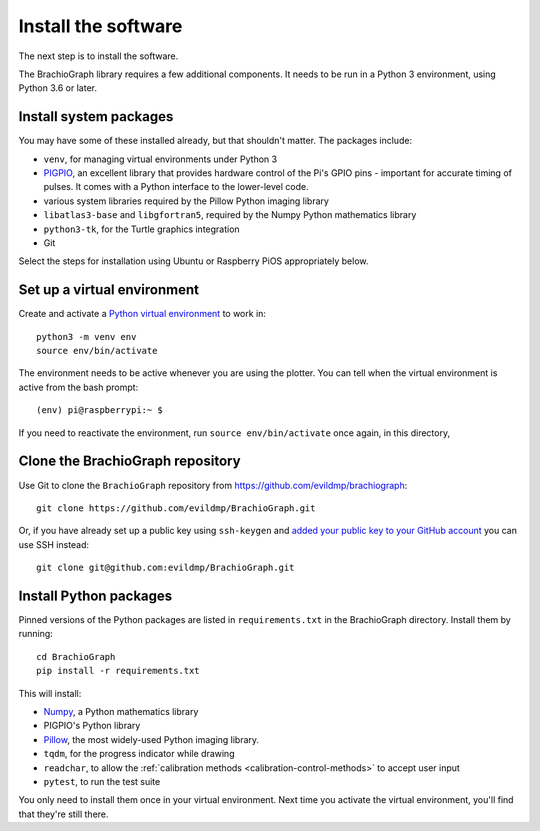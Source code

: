.. _install-software:

Install the software
=====================

The next step is to install the software.

The BrachioGraph library requires a few additional components. It needs to be run in a Python 3 environment, using
Python 3.6 or later.


Install system packages
-----------------------

You may have some of these installed already, but that shouldn't matter. The packages include:

* ``venv``, for managing virtual environments under Python 3
* `PIGPIO <http://abyz.me.uk/rpi/pigpio/index.html>`_, an excellent library that provides hardware control of the Pi's GPIO pins - important for accurate timing of pulses. It comes with a Python interface to the lower-level code.
* various system libraries required by the Pillow Python imaging library
* ``libatlas3-base`` and ``libgfortran5``, required by the Numpy Python mathematics library
* ``python3-tk``, for the Turtle graphics integration
* Git

Select the steps for installation using Ubuntu or Raspberry PiOS appropriately below.

.. tab-set::

  ..  tab-item:: Ubuntu (tested with 22.04, 22.10)

      Run::

          sudo apt install -y python3-venv python3-tk libjbig0 libjpeg-dev liblcms2-2 libopenjp2-7 libtiff5 libwebpdemux2 libwebpmux3 libzstd1 libatlas3-base libgfortran5 git python3.10-venv python3-dev unzip make build-essential python3-pip

      The `PIGPIO <http://abyz.me.uk/rpi/pigpio/index.html>`_ library is not available via ``apt`` on Ubuntu, so it needs to be installed
      with ``make``, which we'll do in a temporary workspace:
      
      ::

          cd /tmp
          wget https://github.com/joan2937/pigpio/archive/master.zip 
          unzip master.zip 
          cd pigpio-master
          make
          sudo make install
          cd

  ..  tab-item:: Raspberry PiOS (tested with Bullseye Lite)

      Run::

          sudo apt install -y python3-venv python3-tk pigpiod libjbig0 libjpeg-dev liblcms2-2 libopenjp2-7 libtiff5 libwebp6 libwebpdemux2 libwebpmux3 libzstd1 libatlas3-base libgfortran5 git


.. _set-up-venv:

Set up a virtual environment
----------------------------

Create and activate a `Python virtual environment <https://docs.python.org/3/library/venv.html>`_ to work in::

    python3 -m venv env
    source env/bin/activate

The environment needs to be active whenever you are using the plotter. You can tell when the virtual environment is
active from the bash prompt::

    (env) pi@raspberrypi:~ $

If you need to reactivate the environment, run ``source env/bin/activate`` once again, in this directory,


Clone the BrachioGraph repository
---------------------------------

Use Git to clone the ``BrachioGraph`` repository from https://github.com/evildmp/brachiograph::

    git clone https://github.com/evildmp/BrachioGraph.git

Or, if you have already set up a public key using ``ssh-keygen`` and `added your public key to your GitHub account
<https://github.com/settings/ssh/new>`_ you can use SSH instead::


    git clone git@github.com:evildmp/BrachioGraph.git


Install Python packages
-----------------------

Pinned versions of the Python packages are listed in ``requirements.txt`` in the BrachioGraph directory. Install them
by running::

    cd BrachioGraph
    pip install -r requirements.txt

This will install:

* `Numpy <numpy>`_, a Python mathematics library
* PIGPIO's Python library
* `Pillow <http://pillow.readthedocs.io>`_, the most widely-used Python imaging library.
* ``tqdm``, for the progress indicator while drawing
* ``readchar``, to allow the :ref:`calibration methods <calibration-control-methods>` to accept user input
* ``pytest``, to run the test suite

You only need to install them once in your virtual environment. Next time you activate the virtual environment, you'll
find that they're still there.
